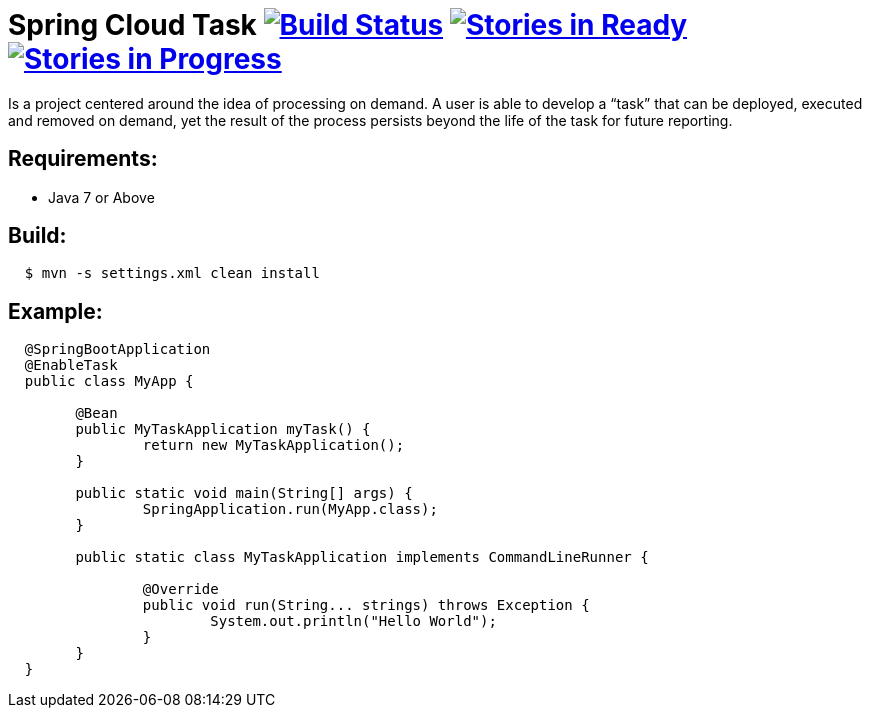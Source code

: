 = Spring Cloud Task image:https://build.spring.io/plugins/servlet/buildStatusImage/SCS-STASK[Build Status, link=https://build.spring.io/browse/SCS-STASK] image:https://badge.waffle.io/spring-cloud/spring-cloud-task.svg?label=ready&title=Ready[Stories in Ready, link=http://waffle.io/spring-cloud/spring-cloud-task] image:https://badge.waffle.io/spring-cloud/spring-cloud-task.svg?label=In%20Progress&title=In%20Progress[Stories in Progress, link=http://waffle.io/spring-cloud/spring-cloud-task]

Is a project centered around the idea of processing on demand.  A user is able to develop
a “task” that can be deployed, executed and removed on demand, yet the result of the
process persists beyond the life of the task for future reporting.


== Requirements:

* Java 7 or Above

== Build:

[source,shell,indent=2]
----
$ mvn -s settings.xml clean install
----

== Example:

[source,java,indent=2]
----
@SpringBootApplication
@EnableTask
public class MyApp {

	@Bean
	public MyTaskApplication myTask() {
		return new MyTaskApplication();
	}

	public static void main(String[] args) {
		SpringApplication.run(MyApp.class);
	}

	public static class MyTaskApplication implements CommandLineRunner {

		@Override
		public void run(String... strings) throws Exception {
			System.out.println("Hello World");
		}
	}
}
----
